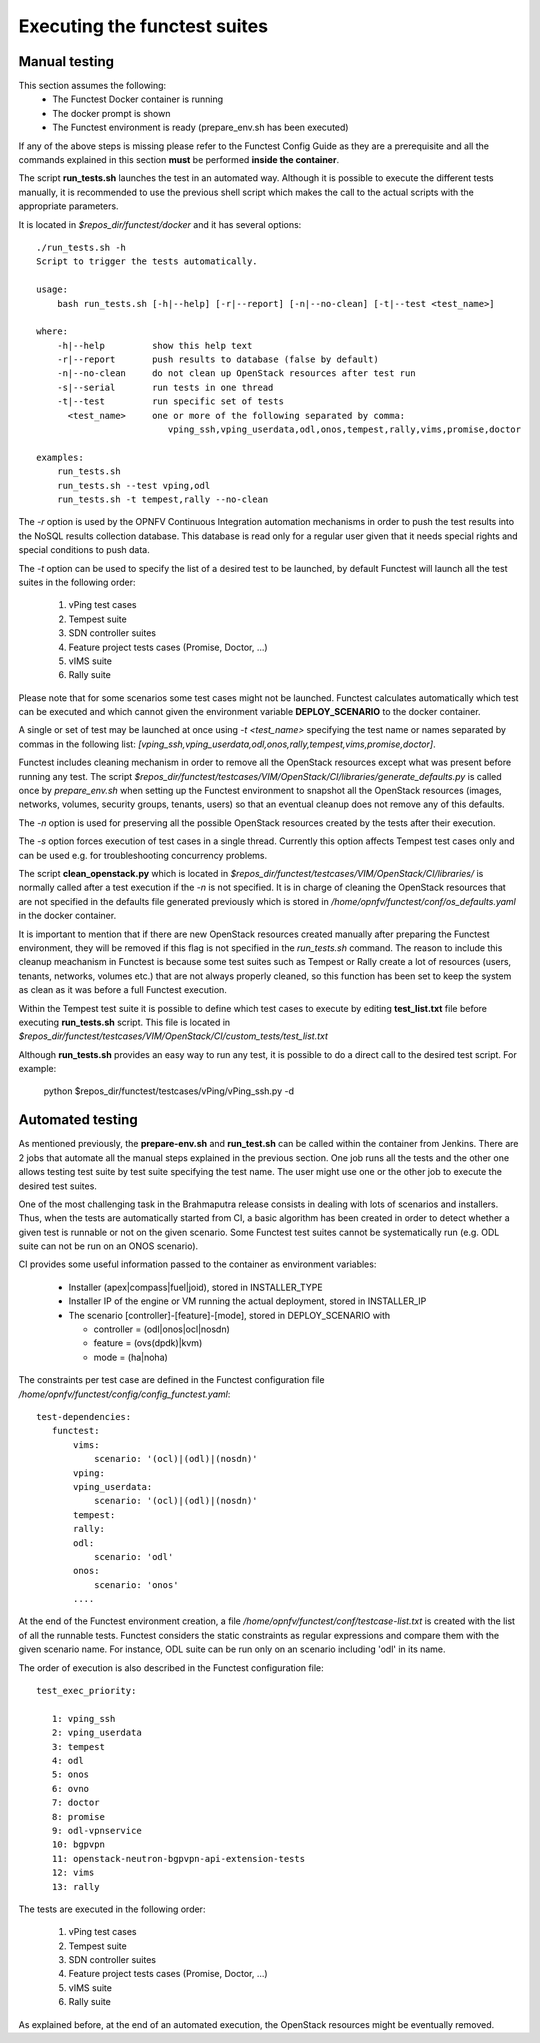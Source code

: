 .. This work is licensed under a Creative Commons Attribution 4.0 International License.
.. http://creativecommons.org/licenses/by/4.0

Executing the functest suites
=============================

Manual testing
--------------

This section assumes the following:
 * The Functest Docker container is running
 * The docker prompt is shown
 * The Functest environment is ready (prepare_env.sh has been executed)

If any of the above steps is missing please refer to the Functest Config Guide
as they are a prerequisite and all the commands explained in this section **must** be
performed **inside the container**.

The script **run_tests.sh** launches the test in an automated way.
Although it is possible to execute the different tests manually, it is
recommended to use the previous shell script which makes the call
to the actual scripts with the appropriate parameters.

It is located in *$repos_dir/functest/docker* and it has
several options::

    ./run_tests.sh -h
    Script to trigger the tests automatically.

    usage:
        bash run_tests.sh [-h|--help] [-r|--report] [-n|--no-clean] [-t|--test <test_name>]

    where:
        -h|--help         show this help text
        -r|--report       push results to database (false by default)
        -n|--no-clean     do not clean up OpenStack resources after test run
        -s|--serial       run tests in one thread
        -t|--test         run specific set of tests
          <test_name>     one or more of the following separated by comma:
                             vping_ssh,vping_userdata,odl,onos,tempest,rally,vims,promise,doctor

    examples:
        run_tests.sh
        run_tests.sh --test vping,odl
        run_tests.sh -t tempest,rally --no-clean

The *-r* option is used by the OPNFV Continuous Integration automation mechanisms
in order to push the test results into the NoSQL results collection database.
This database is read only for a regular user given that it needs special rights
and special conditions to push data.

The *-t* option can be used to specify the list of a desired test to be launched,
by default Functest will launch all the test suites in the following order:

  1) vPing test cases
  2) Tempest suite
  3) SDN controller suites
  4) Feature project tests cases (Promise, Doctor, ...)
  5) vIMS suite
  6) Rally suite

Please note that for some scenarios some test cases might not be launched.
Functest calculates automatically which test can be executed and which cannot given
the environment variable **DEPLOY_SCENARIO** to the docker container.

A single or set of test may be launched at once using *-t <test_name>* specifying
the test name or names separated by commas in the following list:
*[vping_ssh,vping_userdata,odl,onos,rally,tempest,vims,promise,doctor]*.

Functest includes cleaning mechanism in order to remove
all the OpenStack resources except what was present before running any test. The script
*$repos_dir/functest/testcases/VIM/OpenStack/CI/libraries/generate_defaults.py*
is called once by *prepare_env.sh* when setting up the Functest environment
to snapshot all the OpenStack resources (images, networks, volumes, security groups,
tenants, users) so that an eventual cleanup does not remove any of this defaults.

The *-n* option is used for preserving all the possible OpenStack resources created
by the tests after their execution.

The *-s* option forces execution of test cases in a single thread. Currently this
option affects Tempest test cases only and can be used e.g. for troubleshooting
concurrency problems.

The script **clean_openstack.py** which is located in
*$repos_dir/functest/testcases/VIM/OpenStack/CI/libraries/*
is normally called after a test execution if the *-n* is not specified. It
is in charge of cleaning the OpenStack resources that are not specified
in the defaults file generated previously which is stored in
*/home/opnfv/functest/conf/os_defaults.yaml* in the docker
container.

It is important to mention that if there are new OpenStack resources created
manually after preparing the Functest environment, they will be removed if this
flag is not specified in the *run_tests.sh* command.
The reason to include this cleanup meachanism in Functest is because some
test suites such as Tempest or Rally create a lot of resources (users,
tenants, networks, volumes etc.) that are not always properly cleaned, so this
function has been set to keep the system as clean as it was before a
full Functest execution.

Within the Tempest test suite it is possible to define which test cases to execute
by editing **test_list.txt** file before executing **run_tests.sh** script. This file
is located in *$repos_dir/functest/testcases/VIM/OpenStack/CI/custom_tests/test_list.txt*

Although **run_tests.sh** provides an easy way to run any test, it is possible to
do a direct call to the desired test script. For example:

    python $repos_dir/functest/testcases/vPing/vPing_ssh.py -d

Automated testing
-----------------

As mentioned previously, the **prepare-env.sh** and **run_test.sh** can be called within
the container from Jenkins. There are 2 jobs that automate all the manual steps
explained in the previous section. One job runs all the tests and the other one allows testing
test suite by test suite specifying the test name. The user might use one or
the other job to execute the desired test suites.

One of the most challenging task in the Brahmaputra release consists
in dealing with lots of scenarios and installers. Thus, when the tests are
automatically started from CI, a basic algorithm has been created in order to
detect whether a given test is runnable or not on the given scenario.
Some Functest test suites cannot be systematically run (e.g. ODL suite can not
be run on an ONOS scenario).

CI provides some useful information passed to the container as environment
variables:

 * Installer (apex|compass|fuel|joid), stored in INSTALLER_TYPE
 * Installer IP of the engine or VM running the actual deployment, stored in INSTALLER_IP
 * The scenario [controller]-[feature]-[mode], stored in DEPLOY_SCENARIO with

   * controller = (odl|onos|ocl|nosdn)
   * feature = (ovs(dpdk)|kvm)
   * mode = (ha|noha)

The constraints per test case are defined in the Functest configuration file
*/home/opnfv/functest/config/config_functest.yaml*::

 test-dependencies:
    functest:
        vims:
            scenario: '(ocl)|(odl)|(nosdn)'
        vping:
        vping_userdata:
            scenario: '(ocl)|(odl)|(nosdn)'
        tempest:
        rally:
        odl:
            scenario: 'odl'
        onos:
            scenario: 'onos'
        ....

At the end of the Functest environment creation, a file
*/home/opnfv/functest/conf/testcase-list.txt* is created with the list of
all the runnable tests.
Functest considers the static constraints as regular expressions and compare them
with the given scenario name.
For instance, ODL suite can be run only on an scenario including 'odl' in its name.

The order of execution is also described in the Functest configuration file::

 test_exec_priority:

    1: vping_ssh
    2: vping_userdata
    3: tempest
    4: odl
    5: onos
    6: ovno
    7: doctor
    8: promise
    9: odl-vpnservice
    10: bgpvpn
    11: openstack-neutron-bgpvpn-api-extension-tests
    12: vims
    13: rally

The tests are executed in the following order:

  1) vPing test cases
  2) Tempest suite
  3) SDN controller suites
  4) Feature project tests cases (Promise, Doctor, ...)
  5) vIMS suite
  6) Rally suite

As explained before, at the end of an automated execution, the OpenStack resources
might be eventually removed.
